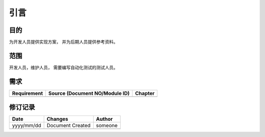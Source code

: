 引言
########################################
目的
*****************

为开发人员提供实现方案， 并为后期人员提供参考资料。

范围
*****************

开发人员，维护人员， 需要编写自动化测试的测试人员。


需求
*****************

+---------------+--------------------------------------------------------------------------------+--------+
|Requirement    |Source (Document NO/Module ID)                                                  |Chapter |
+===============+================================================================================+========+
|               |                                                                                |        |
+---------------+--------------------------------------------------------------------------------+--------+

修订记录
*****************

+------------+-------------------+----------------+
|Date        |       Changes     |    Author      |
+============+===================+================+
|yyyy/mm/dd  |  Document Created |    someone     |
+------------+-------------------+----------------+
|            |                   |                |
+------------+-------------------+----------------+




